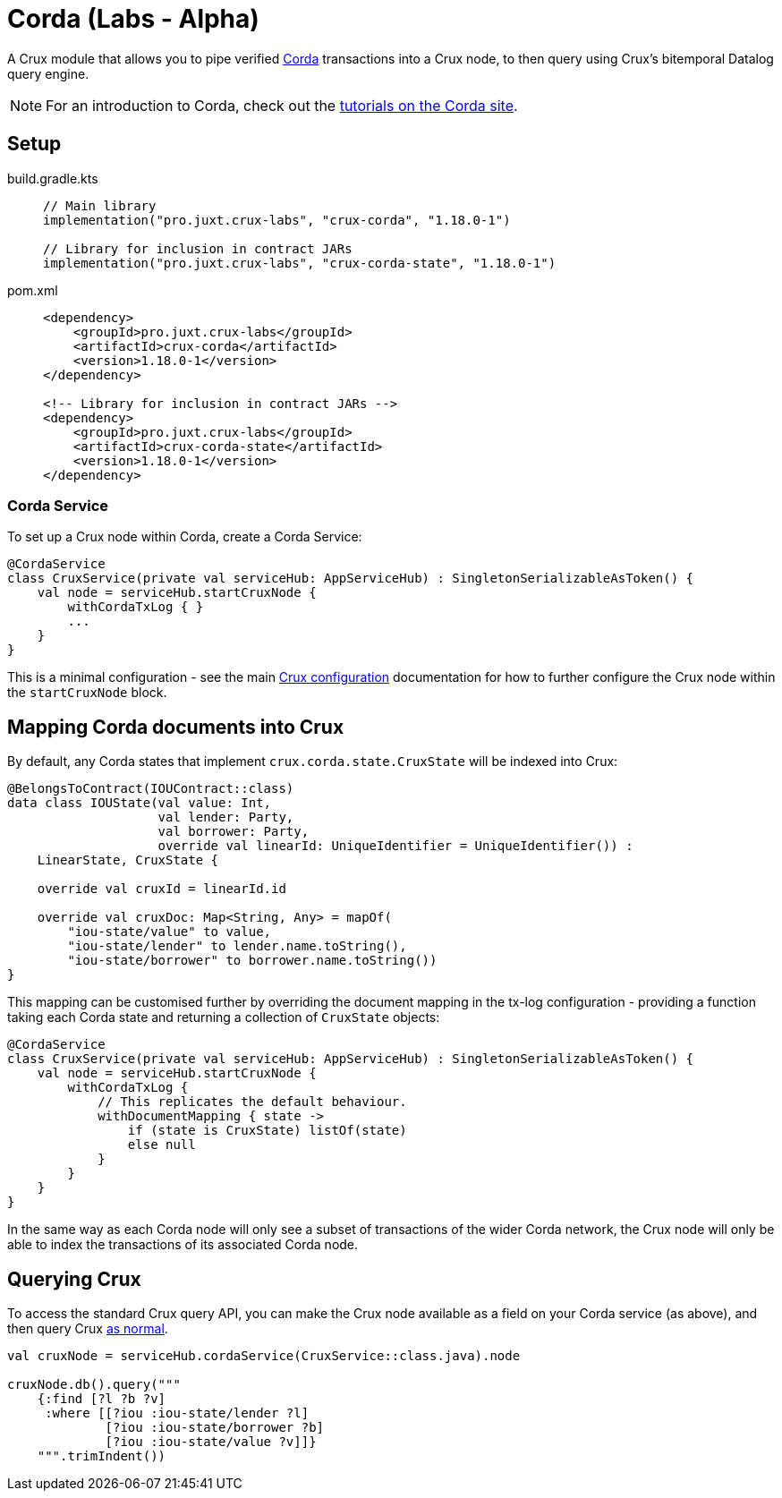 = Corda (Labs - Alpha)

A Crux module that allows you to pipe verified https://www.corda.net/[Corda] transactions into a Crux node, to then query using Crux's bitemporal Datalog query engine.

NOTE: For an introduction to Corda, check out the  https://docs.corda.net/docs/corda-os/4.8/tutorials-index.html[tutorials on the Corda site].

== Setup

[tabs]
====
build.gradle.kts::
+
[source,kotlin,subs=attributes+]
----
// Main library
implementation("pro.juxt.crux-labs", "crux-corda", "1.18.0-1")

// Library for inclusion in contract JARs
implementation("pro.juxt.crux-labs", "crux-corda-state", "1.18.0-1")
----

pom.xml::
+
[source,xml,subs=attributes+]
----
<dependency>
    <groupId>pro.juxt.crux-labs</groupId>
    <artifactId>crux-corda</artifactId>
    <version>1.18.0-1</version>
</dependency>

<!-- Library for inclusion in contract JARs -->
<dependency>
    <groupId>pro.juxt.crux-labs</groupId>
    <artifactId>crux-corda-state</artifactId>
    <version>1.18.0-1</version>
</dependency>
----
====

=== Corda Service

To set up a Crux node within Corda, create a Corda Service:

[source,kotlin]
----
@CordaService
class CruxService(private val serviceHub: AppServiceHub) : SingletonSerializableAsToken() {
    val node = serviceHub.startCruxNode {
        withCordaTxLog { }
        ...
    }
}
----

This is a minimal configuration - see the main xref:configuration.adoc[Crux configuration] documentation for how to further configure the Crux node within the `startCruxNode` block.

== Mapping Corda documents into Crux

By default, any Corda states that implement `crux.corda.state.CruxState` will be indexed into Crux:

[source,kotlin]
----
@BelongsToContract(IOUContract::class)
data class IOUState(val value: Int,
                    val lender: Party,
                    val borrower: Party,
                    override val linearId: UniqueIdentifier = UniqueIdentifier()) :
    LinearState, CruxState {

    override val cruxId = linearId.id

    override val cruxDoc: Map<String, Any> = mapOf(
        "iou-state/value" to value,
        "iou-state/lender" to lender.name.toString(),
        "iou-state/borrower" to borrower.name.toString())
}
----

This mapping can be customised further by overriding the document mapping in the tx-log configuration - providing a function taking each Corda state and returning a collection of `CruxState` objects:

[source,kotlin]
----
@CordaService
class CruxService(private val serviceHub: AppServiceHub) : SingletonSerializableAsToken() {
    val node = serviceHub.startCruxNode {
        withCordaTxLog {
            // This replicates the default behaviour.
            withDocumentMapping { state ->
                if (state is CruxState) listOf(state)
                else null
            }
        }
    }
}
----

In the same way as each Corda node will only see a subset of transactions of the wider Corda network, the Crux node will only be able to index the transactions of its associated Corda node.

== Querying Crux

To access the standard Crux query API, you can make the Crux node available as a field on your Corda service (as above), and then query Crux xref:queries.adoc[as normal].

[source,kotlin]
----
val cruxNode = serviceHub.cordaService(CruxService::class.java).node

cruxNode.db().query("""
    {:find [?l ?b ?v]
     :where [[?iou :iou-state/lender ?l]
             [?iou :iou-state/borrower ?b]
             [?iou :iou-state/value ?v]]}
    """.trimIndent())
----
